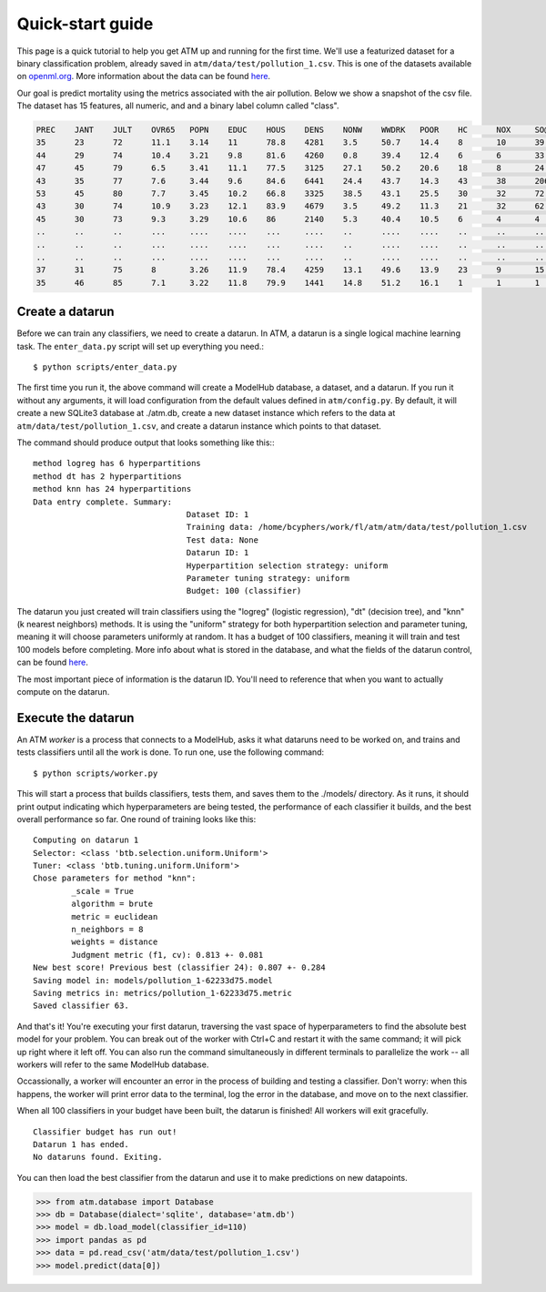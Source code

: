 Quick-start guide
=================

This page is a quick tutorial to help you get ATM up and running for the first
time. We'll use a featurized dataset for a binary classification problem,
already saved in ``atm/data/test/pollution_1.csv``. This is one of the datasets
available on `openml.org <https://openml.org>`_.  More information about the
data can be found `here <https://www.openml.org/d/542>`_. 

Our goal is predict mortality using the metrics associated with the air
pollution. Below we show a snapshot of the csv file. The dataset has 15
features, all numeric, and and a binary label column called "class".

.. code-block:: none

	PREC 	JANT 	JULT 	OVR65 	POPN 	EDUC 	HOUS 	DENS 	NONW 	WWDRK 	POOR 	HC 	NOX 	SO@ 	HUMID 	class
	35 	23 	72 	11.1 	3.14 	11 	78.8 	4281 	3.5 	50.7 	14.4 	8 	10 	39 	57 	1
	44 	29 	74 	10.4 	3.21 	9.8 	81.6 	4260 	0.8 	39.4 	12.4 	6 	6 	33 	54 	1
	47 	45 	79 	6.5 	3.41 	11.1 	77.5 	3125 	27.1 	50.2 	20.6 	18 	8 	24 	56 	1
	43 	35 	77 	7.6 	3.44 	9.6 	84.6 	6441 	24.4 	43.7 	14.3 	43 	38 	206 	55 	1
	53 	45 	80 	7.7 	3.45 	10.2 	66.8 	3325 	38.5 	43.1 	25.5 	30 	32 	72 	54 	1
	43 	30 	74 	10.9 	3.23 	12.1 	83.9 	4679 	3.5 	49.2 	11.3 	21 	32 	62 	56 	0
	45 	30 	73 	9.3 	3.29 	10.6 	86 	2140 	5.3 	40.4 	10.5 	6 	4 	4 	56 	0
	.. 	.. 	.. 	... 	.... 	.... 	... 	.... 	.. 	.... 	.... 	.. 	.. 	.. 	.. 	.
	.. 	.. 	.. 	... 	.... 	.... 	... 	.... 	.. 	.... 	.... 	.. 	.. 	.. 	.. 	.
	.. 	.. 	.. 	... 	.... 	.... 	... 	.... 	.. 	.... 	.... 	.. 	.. 	.. 	.. 	.
	37 	31 	75 	8 	3.26 	11.9 	78.4 	4259 	13.1 	49.6 	13.9 	23 	9 	15 	58 	1
	35 	46 	85 	7.1 	3.22 	11.8 	79.9 	1441 	14.8 	51.2 	16.1 	1 	1 	1 	54 	0

Create a datarun
----------------

Before we can train any classifiers, we need to create a datarun. In ATM, a
datarun is a single logical machine learning task. The ``enter_data.py`` script
will set up everything you need.::

$ python scripts/enter_data.py

The first time you run it, the above command will create a ModelHub database, a
dataset, and a datarun. If you run it without any arguments, it will load
configuration from the default values defined in ``atm/config.py``. By default,
it will create a new SQLite3 database at ./atm.db, create a new dataset instance
which refers to the data at ``atm/data/test/pollution_1.csv``, and create a
datarun instance which points to that dataset. 

The command should produce output that looks something like this:::

	method logreg has 6 hyperpartitions
	method dt has 2 hyperpartitions
	method knn has 24 hyperpartitions
	Data entry complete. Summary:
					Dataset ID: 1
					Training data: /home/bcyphers/work/fl/atm/atm/data/test/pollution_1.csv
					Test data: None
					Datarun ID: 1
					Hyperpartition selection strategy: uniform
					Parameter tuning strategy: uniform
					Budget: 100 (classifier)

The datarun you just created will train classifiers using the "logreg"
(logistic regression), "dt" (decision tree), and "knn" (k nearest neighbors)
methods. It is using the "uniform" strategy for both hyperpartition selection
and parameter tuning, meaning it will choose parameters uniformly at random. It
has a budget of 100 classifiers, meaning it will train and test 100 models
before completing. More info about what is stored in the database, and
what the fields of the datarun control, can be found `here <database.html>`_.

The most important piece of information is the datarun ID. You'll need to
reference that when you want to actually compute on the datarun.

Execute the datarun
-------------------

An ATM *worker* is a process that connects to a ModelHub, asks it what dataruns
need to be worked on, and trains and tests classifiers until all the work is
done. To run one, use the following command::

$ python scripts/worker.py 

This will start a process that builds classifiers, tests them, and saves them to
the ./models/ directory. As it runs, it should print output indicating which
hyperparameters are being tested, the performance of each classifier it builds,
and the best overall performance so far. One round of training looks like this::

  Computing on datarun 1
  Selector: <class 'btb.selection.uniform.Uniform'>
  Tuner: <class 'btb.tuning.uniform.Uniform'>
  Chose parameters for method "knn":
          _scale = True
          algorithm = brute
          metric = euclidean
          n_neighbors = 8
          weights = distance
          Judgment metric (f1, cv): 0.813 +- 0.081
  New best score! Previous best (classifier 24): 0.807 +- 0.284
  Saving model in: models/pollution_1-62233d75.model
  Saving metrics in: metrics/pollution_1-62233d75.metric
  Saved classifier 63.

And that's it! You're executing your first datarun, traversing the vast space
of hyperparameters to find the absolute best model for your problem. You can
break out of the worker with Ctrl+C and restart it with the same command; it
will pick up right where it left off. You can also run the command
simultaneously in different terminals to parallelize the work -- all workers
will refer to the same ModelHub database. 

Occassionally, a worker will encounter an error in the process of building and
testing a classifier. Don't worry: when this happens, the worker will print
error data to the terminal, log the error in the database, and move on to the
next classifier.

When all 100 classifiers in your budget have been built, the datarun is
finished! All workers will exit gracefully.

::

  Classifier budget has run out!
  Datarun 1 has ended.
  No dataruns found. Exiting.

You can then load the best classifier from the datarun and use it to make
predictions on new datapoints.

>>> from atm.database import Database
>>> db = Database(dialect='sqlite', database='atm.db')
>>> model = db.load_model(classifier_id=110)
>>> import pandas as pd
>>> data = pd.read_csv('atm/data/test/pollution_1.csv')
>>> model.predict(data[0])
